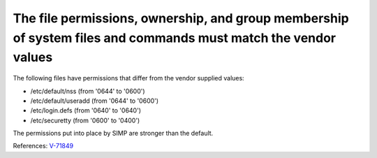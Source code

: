 The file permissions, ownership, and group membership of system files and commands must match the vendor values
---------------------------------------------------------------------------------------------------------------

The following files have permissions that differ from the vendor supplied values:

* /etc/default/nss (from '0644' to '0600')
* /etc/default/useradd (from '0644' to '0600')
* /etc/login.defs (from '0640' to '0640')
* /etc/securetty (from '0600' to '0400')

The permissions put into place by SIMP are stronger than the default.

References: `V-71849 <http://rhel7stig.readthedocs.io/en/latest/high.html#v-71849-the-file-permissions-ownership-and-group-membership-of-system-files-and-commands-must-match-the-vendor-values-rhel-07-010010>`_
